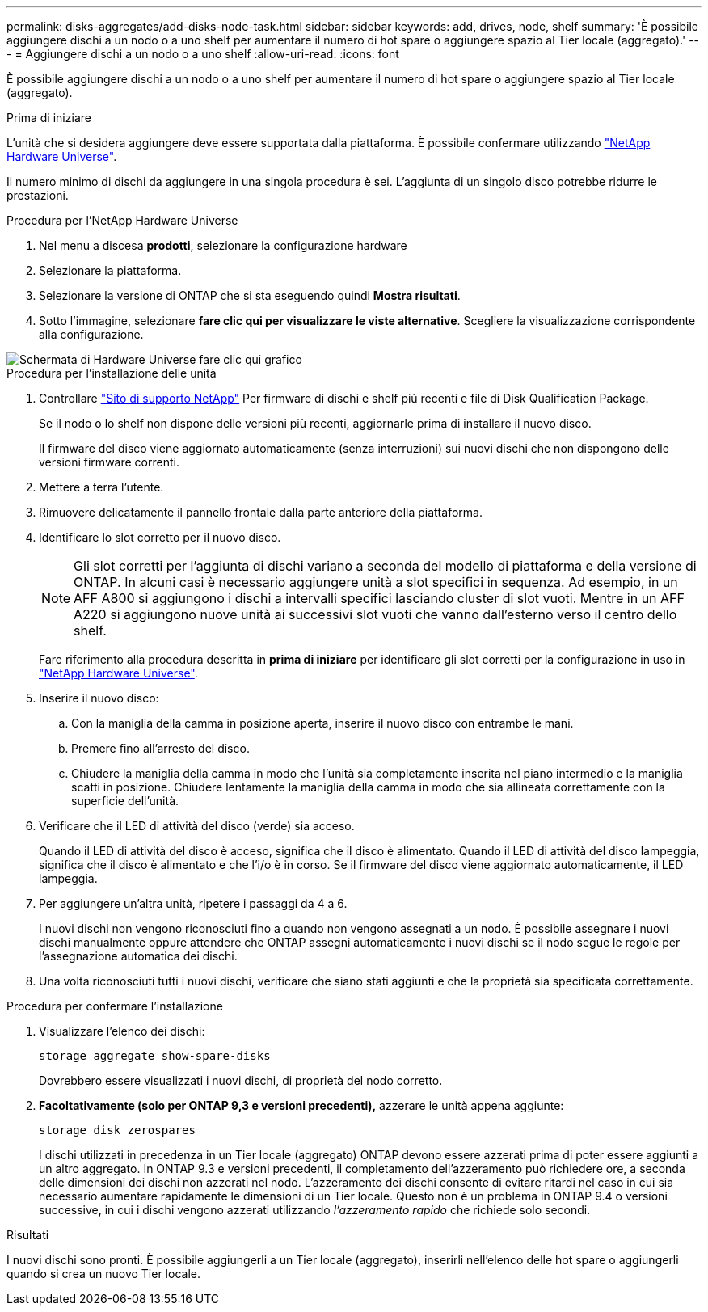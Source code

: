 ---
permalink: disks-aggregates/add-disks-node-task.html 
sidebar: sidebar 
keywords: add, drives, node, shelf 
summary: 'È possibile aggiungere dischi a un nodo o a uno shelf per aumentare il numero di hot spare o aggiungere spazio al Tier locale (aggregato).' 
---
= Aggiungere dischi a un nodo o a uno shelf
:allow-uri-read: 
:icons: font


[role="lead"]
È possibile aggiungere dischi a un nodo o a uno shelf per aumentare il numero di hot spare o aggiungere spazio al Tier locale (aggregato).

.Prima di iniziare
L'unità che si desidera aggiungere deve essere supportata dalla piattaforma. È possibile confermare utilizzando link:https://hwu.netapp.com/["NetApp Hardware Universe"^].

Il numero minimo di dischi da aggiungere in una singola procedura è sei. L'aggiunta di un singolo disco potrebbe ridurre le prestazioni.

.Procedura per l'NetApp Hardware Universe
. Nel menu a discesa **prodotti**, selezionare la configurazione hardware
. Selezionare la piattaforma.
. Selezionare la versione di ONTAP che si sta eseguendo quindi **Mostra risultati**.
. Sotto l'immagine, selezionare **fare clic qui per visualizzare le viste alternative**. Scegliere la visualizzazione corrispondente alla configurazione.


image::../media/hardware-universe-more-info-graphic.png[Schermata di Hardware Universe fare clic qui grafico]

.Procedura per l'installazione delle unità
. Controllare link:https://mysupport.netapp.com/site/["Sito di supporto NetApp"^] Per firmware di dischi e shelf più recenti e file di Disk Qualification Package.
+
Se il nodo o lo shelf non dispone delle versioni più recenti, aggiornarle prima di installare il nuovo disco.

+
Il firmware del disco viene aggiornato automaticamente (senza interruzioni) sui nuovi dischi che non dispongono delle versioni firmware correnti.

. Mettere a terra l'utente.
. Rimuovere delicatamente il pannello frontale dalla parte anteriore della piattaforma.
. Identificare lo slot corretto per il nuovo disco.
+

NOTE: Gli slot corretti per l'aggiunta di dischi variano a seconda del modello di piattaforma e della versione di ONTAP. In alcuni casi è necessario aggiungere unità a slot specifici in sequenza. Ad esempio, in un AFF A800 si aggiungono i dischi a intervalli specifici lasciando cluster di slot vuoti. Mentre in un AFF A220 si aggiungono nuove unità ai successivi slot vuoti che vanno dall'esterno verso il centro dello shelf.

+
Fare riferimento alla procedura descritta in **prima di iniziare** per identificare gli slot corretti per la configurazione in uso in link:https://hwu.netapp.com/["NetApp Hardware Universe"^].

. Inserire il nuovo disco:
+
.. Con la maniglia della camma in posizione aperta, inserire il nuovo disco con entrambe le mani.
.. Premere fino all'arresto del disco.
.. Chiudere la maniglia della camma in modo che l'unità sia completamente inserita nel piano intermedio e la maniglia scatti in posizione. Chiudere lentamente la maniglia della camma in modo che sia allineata correttamente con la superficie dell'unità.


. Verificare che il LED di attività del disco (verde) sia acceso.
+
Quando il LED di attività del disco è acceso, significa che il disco è alimentato. Quando il LED di attività del disco lampeggia, significa che il disco è alimentato e che l'i/o è in corso. Se il firmware del disco viene aggiornato automaticamente, il LED lampeggia.

. Per aggiungere un'altra unità, ripetere i passaggi da 4 a 6.
+
I nuovi dischi non vengono riconosciuti fino a quando non vengono assegnati a un nodo. È possibile assegnare i nuovi dischi manualmente oppure attendere che ONTAP assegni automaticamente i nuovi dischi se il nodo segue le regole per l'assegnazione automatica dei dischi.

. Una volta riconosciuti tutti i nuovi dischi, verificare che siano stati aggiunti e che la proprietà sia specificata correttamente.


.Procedura per confermare l'installazione
. Visualizzare l'elenco dei dischi:
+
`storage aggregate show-spare-disks`

+
Dovrebbero essere visualizzati i nuovi dischi, di proprietà del nodo corretto.

. **Facoltativamente (solo per ONTAP 9,3 e versioni precedenti),** azzerare le unità appena aggiunte:
+
`storage disk zerospares`

+
I dischi utilizzati in precedenza in un Tier locale (aggregato) ONTAP devono essere azzerati prima di poter essere aggiunti a un altro aggregato. In ONTAP 9.3 e versioni precedenti, il completamento dell'azzeramento può richiedere ore, a seconda delle dimensioni dei dischi non azzerati nel nodo. L'azzeramento dei dischi consente di evitare ritardi nel caso in cui sia necessario aumentare rapidamente le dimensioni di un Tier locale. Questo non è un problema in ONTAP 9.4 o versioni successive, in cui i dischi vengono azzerati utilizzando _l'azzeramento rapido_ che richiede solo secondi.



.Risultati
I nuovi dischi sono pronti. È possibile aggiungerli a un Tier locale (aggregato), inserirli nell'elenco delle hot spare o aggiungerli quando si crea un nuovo Tier locale.
